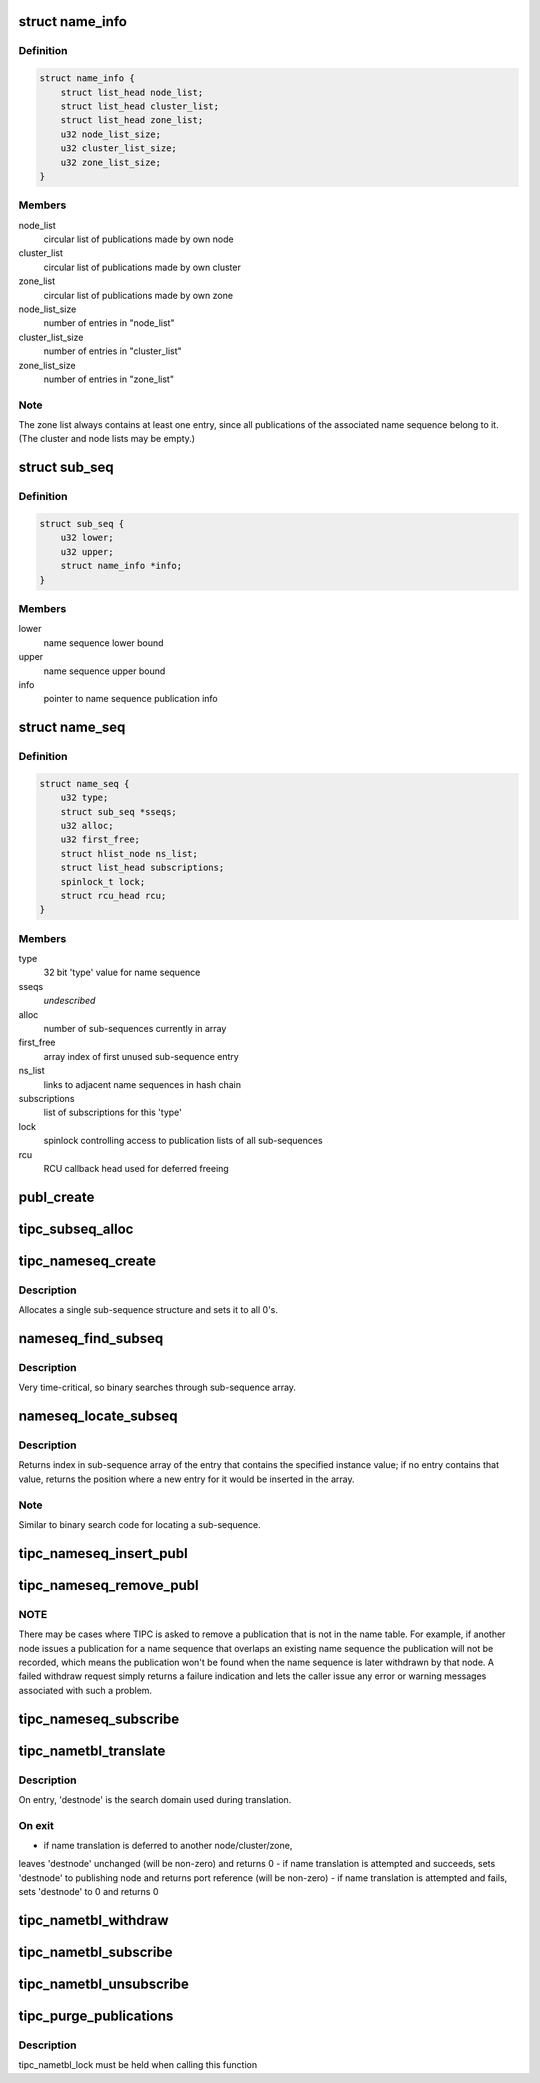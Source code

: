 .. -*- coding: utf-8; mode: rst -*-
.. src-file: net/tipc/name_table.c

.. _`name_info`:

struct name_info
================

.. c:type:: struct name_info

    name sequence publication info

.. _`name_info.definition`:

Definition
----------

.. code-block:: c

    struct name_info {
        struct list_head node_list;
        struct list_head cluster_list;
        struct list_head zone_list;
        u32 node_list_size;
        u32 cluster_list_size;
        u32 zone_list_size;
    }

.. _`name_info.members`:

Members
-------

node_list
    circular list of publications made by own node

cluster_list
    circular list of publications made by own cluster

zone_list
    circular list of publications made by own zone

node_list_size
    number of entries in "node_list"

cluster_list_size
    number of entries in "cluster_list"

zone_list_size
    number of entries in "zone_list"

.. _`name_info.note`:

Note
----

The zone list always contains at least one entry, since all
publications of the associated name sequence belong to it.
(The cluster and node lists may be empty.)

.. _`sub_seq`:

struct sub_seq
==============

.. c:type:: struct sub_seq

    container for all published instances of a name sequence

.. _`sub_seq.definition`:

Definition
----------

.. code-block:: c

    struct sub_seq {
        u32 lower;
        u32 upper;
        struct name_info *info;
    }

.. _`sub_seq.members`:

Members
-------

lower
    name sequence lower bound

upper
    name sequence upper bound

info
    pointer to name sequence publication info

.. _`name_seq`:

struct name_seq
===============

.. c:type:: struct name_seq

    container for all published instances of a name type

.. _`name_seq.definition`:

Definition
----------

.. code-block:: c

    struct name_seq {
        u32 type;
        struct sub_seq *sseqs;
        u32 alloc;
        u32 first_free;
        struct hlist_node ns_list;
        struct list_head subscriptions;
        spinlock_t lock;
        struct rcu_head rcu;
    }

.. _`name_seq.members`:

Members
-------

type
    32 bit 'type' value for name sequence

sseqs
    *undescribed*

alloc
    number of sub-sequences currently in array

first_free
    array index of first unused sub-sequence entry

ns_list
    links to adjacent name sequences in hash chain

subscriptions
    list of subscriptions for this 'type'

lock
    spinlock controlling access to publication lists of all sub-sequences

rcu
    RCU callback head used for deferred freeing

.. _`publ_create`:

publ_create
===========

.. c:function:: struct publication *publ_create(u32 type, u32 lower, u32 upper, u32 scope, u32 node, u32 port_ref, u32 key)

    create a publication structure

    :param u32 type:
        *undescribed*

    :param u32 lower:
        *undescribed*

    :param u32 upper:
        *undescribed*

    :param u32 scope:
        *undescribed*

    :param u32 node:
        *undescribed*

    :param u32 port_ref:
        *undescribed*

    :param u32 key:
        *undescribed*

.. _`tipc_subseq_alloc`:

tipc_subseq_alloc
=================

.. c:function:: struct sub_seq *tipc_subseq_alloc(u32 cnt)

    allocate a specified number of sub-sequence structures

    :param u32 cnt:
        *undescribed*

.. _`tipc_nameseq_create`:

tipc_nameseq_create
===================

.. c:function:: struct name_seq *tipc_nameseq_create(u32 type, struct hlist_head *seq_head)

    create a name sequence structure for the specified 'type'

    :param u32 type:
        *undescribed*

    :param struct hlist_head \*seq_head:
        *undescribed*

.. _`tipc_nameseq_create.description`:

Description
-----------

Allocates a single sub-sequence structure and sets it to all 0's.

.. _`nameseq_find_subseq`:

nameseq_find_subseq
===================

.. c:function:: struct sub_seq *nameseq_find_subseq(struct name_seq *nseq, u32 instance)

    find sub-sequence (if any) matching a name instance

    :param struct name_seq \*nseq:
        *undescribed*

    :param u32 instance:
        *undescribed*

.. _`nameseq_find_subseq.description`:

Description
-----------

Very time-critical, so binary searches through sub-sequence array.

.. _`nameseq_locate_subseq`:

nameseq_locate_subseq
=====================

.. c:function:: u32 nameseq_locate_subseq(struct name_seq *nseq, u32 instance)

    determine position of name instance in sub-sequence

    :param struct name_seq \*nseq:
        *undescribed*

    :param u32 instance:
        *undescribed*

.. _`nameseq_locate_subseq.description`:

Description
-----------

Returns index in sub-sequence array of the entry that contains the specified
instance value; if no entry contains that value, returns the position
where a new entry for it would be inserted in the array.

.. _`nameseq_locate_subseq.note`:

Note
----

Similar to binary search code for locating a sub-sequence.

.. _`tipc_nameseq_insert_publ`:

tipc_nameseq_insert_publ
========================

.. c:function:: struct publication *tipc_nameseq_insert_publ(struct net *net, struct name_seq *nseq, u32 type, u32 lower, u32 upper, u32 scope, u32 node, u32 port, u32 key)

    :param struct net \*net:
        *undescribed*

    :param struct name_seq \*nseq:
        *undescribed*

    :param u32 type:
        *undescribed*

    :param u32 lower:
        *undescribed*

    :param u32 upper:
        *undescribed*

    :param u32 scope:
        *undescribed*

    :param u32 node:
        *undescribed*

    :param u32 port:
        *undescribed*

    :param u32 key:
        *undescribed*

.. _`tipc_nameseq_remove_publ`:

tipc_nameseq_remove_publ
========================

.. c:function:: struct publication *tipc_nameseq_remove_publ(struct net *net, struct name_seq *nseq, u32 inst, u32 node, u32 ref, u32 key)

    :param struct net \*net:
        *undescribed*

    :param struct name_seq \*nseq:
        *undescribed*

    :param u32 inst:
        *undescribed*

    :param u32 node:
        *undescribed*

    :param u32 ref:
        *undescribed*

    :param u32 key:
        *undescribed*

.. _`tipc_nameseq_remove_publ.note`:

NOTE
----

There may be cases where TIPC is asked to remove a publication
that is not in the name table.  For example, if another node issues a
publication for a name sequence that overlaps an existing name sequence
the publication will not be recorded, which means the publication won't
be found when the name sequence is later withdrawn by that node.
A failed withdraw request simply returns a failure indication and lets the
caller issue any error or warning messages associated with such a problem.

.. _`tipc_nameseq_subscribe`:

tipc_nameseq_subscribe
======================

.. c:function:: void tipc_nameseq_subscribe(struct name_seq *nseq, struct tipc_subscription *s)

    attach a subscription, and issue the prescribed number of events if there is any sub- sequence overlapping with the requested sequence

    :param struct name_seq \*nseq:
        *undescribed*

    :param struct tipc_subscription \*s:
        *undescribed*

.. _`tipc_nametbl_translate`:

tipc_nametbl_translate
======================

.. c:function:: u32 tipc_nametbl_translate(struct net *net, u32 type, u32 instance, u32 *destnode)

    perform name translation

    :param struct net \*net:
        *undescribed*

    :param u32 type:
        *undescribed*

    :param u32 instance:
        *undescribed*

    :param u32 \*destnode:
        *undescribed*

.. _`tipc_nametbl_translate.description`:

Description
-----------

On entry, 'destnode' is the search domain used during translation.

.. _`tipc_nametbl_translate.on-exit`:

On exit
-------

- if name translation is deferred to another node/cluster/zone,
leaves 'destnode' unchanged (will be non-zero) and returns 0
- if name translation is attempted and succeeds, sets 'destnode'
to publishing node and returns port reference (will be non-zero)
- if name translation is attempted and fails, sets 'destnode' to 0
and returns 0

.. _`tipc_nametbl_withdraw`:

tipc_nametbl_withdraw
=====================

.. c:function:: int tipc_nametbl_withdraw(struct net *net, u32 type, u32 lower, u32 ref, u32 key)

    withdraw name publication from network name tables

    :param struct net \*net:
        *undescribed*

    :param u32 type:
        *undescribed*

    :param u32 lower:
        *undescribed*

    :param u32 ref:
        *undescribed*

    :param u32 key:
        *undescribed*

.. _`tipc_nametbl_subscribe`:

tipc_nametbl_subscribe
======================

.. c:function:: void tipc_nametbl_subscribe(struct tipc_subscription *s)

    add a subscription object to the name table

    :param struct tipc_subscription \*s:
        *undescribed*

.. _`tipc_nametbl_unsubscribe`:

tipc_nametbl_unsubscribe
========================

.. c:function:: void tipc_nametbl_unsubscribe(struct tipc_subscription *s)

    remove a subscription object from name table

    :param struct tipc_subscription \*s:
        *undescribed*

.. _`tipc_purge_publications`:

tipc_purge_publications
=======================

.. c:function:: void tipc_purge_publications(struct net *net, struct name_seq *seq)

    remove all publications for a given type

    :param struct net \*net:
        *undescribed*

    :param struct name_seq \*seq:
        *undescribed*

.. _`tipc_purge_publications.description`:

Description
-----------

tipc_nametbl_lock must be held when calling this function

.. This file was automatic generated / don't edit.

